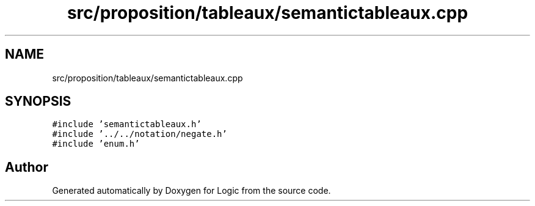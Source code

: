 .TH "src/proposition/tableaux/semantictableaux.cpp" 3 "Sun Nov 24 2019" "Version 1.0" "Logic" \" -*- nroff -*-
.ad l
.nh
.SH NAME
src/proposition/tableaux/semantictableaux.cpp
.SH SYNOPSIS
.br
.PP
\fC#include 'semantictableaux\&.h'\fP
.br
\fC#include '\&.\&./\&.\&./notation/negate\&.h'\fP
.br
\fC#include 'enum\&.h'\fP
.br

.SH "Author"
.PP 
Generated automatically by Doxygen for Logic from the source code\&.
